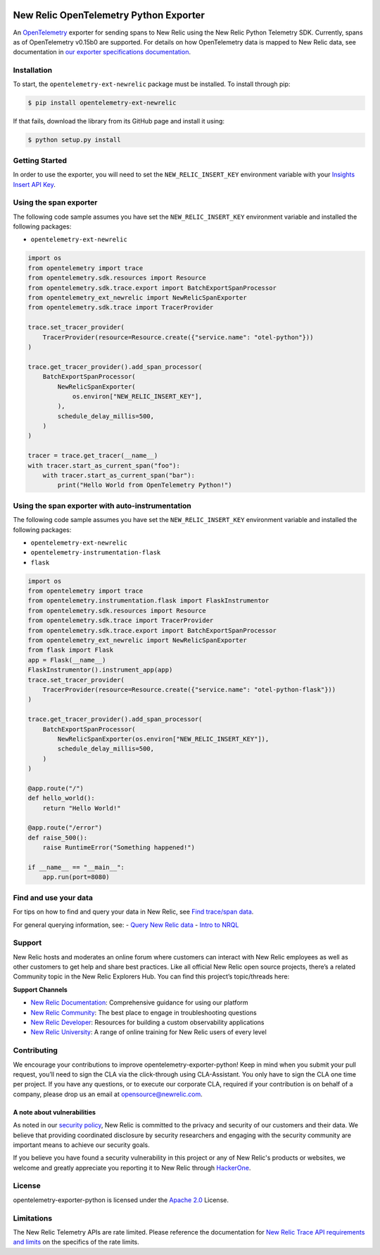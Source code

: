 |header|

.. |header| image:: https://github.com/newrelic/opensource-website/raw/master/src/images/categories/Community_Plus.png
    :target: https://opensource.newrelic.com/oss-category/#community-plus

New Relic OpenTelemetry Python Exporter
=======================================

An
`OpenTelemetry <https://github.com/open-telemetry/opentelemetry-python>`__
exporter for sending spans to New Relic using the New Relic Python
Telemetry SDK. Currently, spans as of OpenTelemetry v0.15b0 are
supported. For details on how OpenTelemetry data is mapped to New Relic
data, see documentation in `our exporter specifications
documentation <https://github.com/newrelic/newrelic-exporter-specs>`__.

Installation
------------

To start, the ``opentelemetry-ext-newrelic`` package must be installed.
To install through pip:

.. code:: python

       $ pip install opentelemetry-ext-newrelic

If that fails, download the library from its GitHub page and install it
using:

.. code:: python

       $ python setup.py install

Getting Started
---------------

In order to use the exporter, you will need to set the
``NEW_RELIC_INSERT_KEY`` environment variable with your `Insights Insert
API
Key <https://docs.newrelic.com/docs/insights/insights-data-sources/custom-data/introduction-event-api#>`__.

Using the span exporter
-----------------------

The following code sample assumes you have set the
``NEW_RELIC_INSERT_KEY`` environment variable and installed the
following packages:

-  ``opentelemetry-ext-newrelic``

.. code:: python

   import os
   from opentelemetry import trace
   from opentelemetry.sdk.resources import Resource
   from opentelemetry.sdk.trace.export import BatchExportSpanProcessor
   from opentelemetry_ext_newrelic import NewRelicSpanExporter
   from opentelemetry.sdk.trace import TracerProvider

   trace.set_tracer_provider(
       TracerProvider(resource=Resource.create({"service.name": "otel-python"}))
   )

   trace.get_tracer_provider().add_span_processor(
       BatchExportSpanProcessor(
           NewRelicSpanExporter(
               os.environ["NEW_RELIC_INSERT_KEY"], 
           ),
           schedule_delay_millis=500,
       )
   )

   tracer = trace.get_tracer(__name__)
   with tracer.start_as_current_span("foo"):
       with tracer.start_as_current_span("bar"):
           print("Hello World from OpenTelemetry Python!")

..

Using the span exporter with auto-instrumentation
-------------------------------------------------

The following code sample assumes you have set the
``NEW_RELIC_INSERT_KEY`` environment variable and installed the
following packages:

-  ``opentelemetry-ext-newrelic``
-  ``opentelemetry-instrumentation-flask``
-  ``flask``

.. code:: python

   import os
   from opentelemetry import trace
   from opentelemetry.instrumentation.flask import FlaskInstrumentor
   from opentelemetry.sdk.resources import Resource
   from opentelemetry.sdk.trace import TracerProvider
   from opentelemetry.sdk.trace.export import BatchExportSpanProcessor
   from opentelemetry_ext_newrelic import NewRelicSpanExporter
   from flask import Flask
   app = Flask(__name__)
   FlaskInstrumentor().instrument_app(app)
   trace.set_tracer_provider(
       TracerProvider(resource=Resource.create({"service.name": "otel-python-flask"}))
   )

   trace.get_tracer_provider().add_span_processor(
       BatchExportSpanProcessor(
           NewRelicSpanExporter(os.environ["NEW_RELIC_INSERT_KEY"]),
           schedule_delay_millis=500,
       )
   )

   @app.route("/")
   def hello_world():
       return "Hello World!"

   @app.route("/error")
   def raise_500():
       raise RuntimeError("Something happened!")

   if __name__ == "__main__":
       app.run(port=8080)

Find and use your data
----------------------

For tips on how to find and query your data in New Relic, see `Find
trace/span
data <https://docs.newrelic.com/docs/understand-dependencies/distributed-tracing/trace-api/introduction-trace-api#view-data>`__.

For general querying information, see: - `Query New Relic
data <https://docs.newrelic.com/docs/using-new-relic/data/understand-data/query-new-relic-data>`__
- `Intro to
NRQL <https://docs.newrelic.com/docs/query-data/nrql-new-relic-query-language/getting-started/introduction-nrql>`__

Support
-------

New Relic hosts and moderates an online forum where customers can
interact with New Relic employees as well as other customers to get help
and share best practices. Like all official New Relic open source
projects, there’s a related Community topic in the New Relic Explorers
Hub. You can find this project’s topic/threads here:

**Support Channels**

-  `New Relic
   Documentation <https://docs.newrelic.com/docs/integrations/open-source-telemetry-integrations/open-source-telemetry-integration-list/new-relics-opentelemetry-integration>`__:
   Comprehensive guidance for using our platform
-  `New Relic
   Community <https://discuss.newrelic.com/tags/pythonagent>`__: The
   best place to engage in troubleshooting questions
-  `New Relic Developer <https://developer.newrelic.com/>`__: Resources
   for building a custom observability applications
-  `New Relic University <https://learn.newrelic.com/>`__: A range of
   online training for New Relic users of every level

Contributing
------------

We encourage your contributions to improve
opentelemetry-exporter-python! Keep in mind when you submit your pull
request, you’ll need to sign the CLA via the click-through using
CLA-Assistant. You only have to sign the CLA one time per project. If
you have any questions, or to execute our corporate CLA, required if
your contribution is on behalf of a company, please drop us an email at
opensource@newrelic.com.

A note about vulnerabilities
^^^^^^^^^^^^^^^^^^^^^^^^^^^^

As noted in our `security policy <https://github.com/newrelic/opentelemetry-exporter-python/security/policy>`_, New Relic is committed to the privacy and security of our customers and their data. We believe that providing coordinated disclosure by security researchers and engaging with the security community are important means to achieve our security goals.

If you believe you have found a security vulnerability in this project or any of New Relic's products or websites, we welcome and greatly appreciate you reporting it to New Relic through `HackerOne <https://hackerone.com/newrelic>`_.

License
-------

opentelemetry-exporter-python is licensed under the `Apache
2.0 <http://apache.org/licenses/LICENSE-2.0.txt>`__ License.

Limitations
-----------

The New Relic Telemetry APIs are rate limited. Please reference the
documentation for `New Relic Trace API requirements and
limits <https://docs.newrelic.com/docs/apm/distributed-tracing/trace-api/trace-api-general-requirements-limits>`__
on the specifics of the rate limits.
